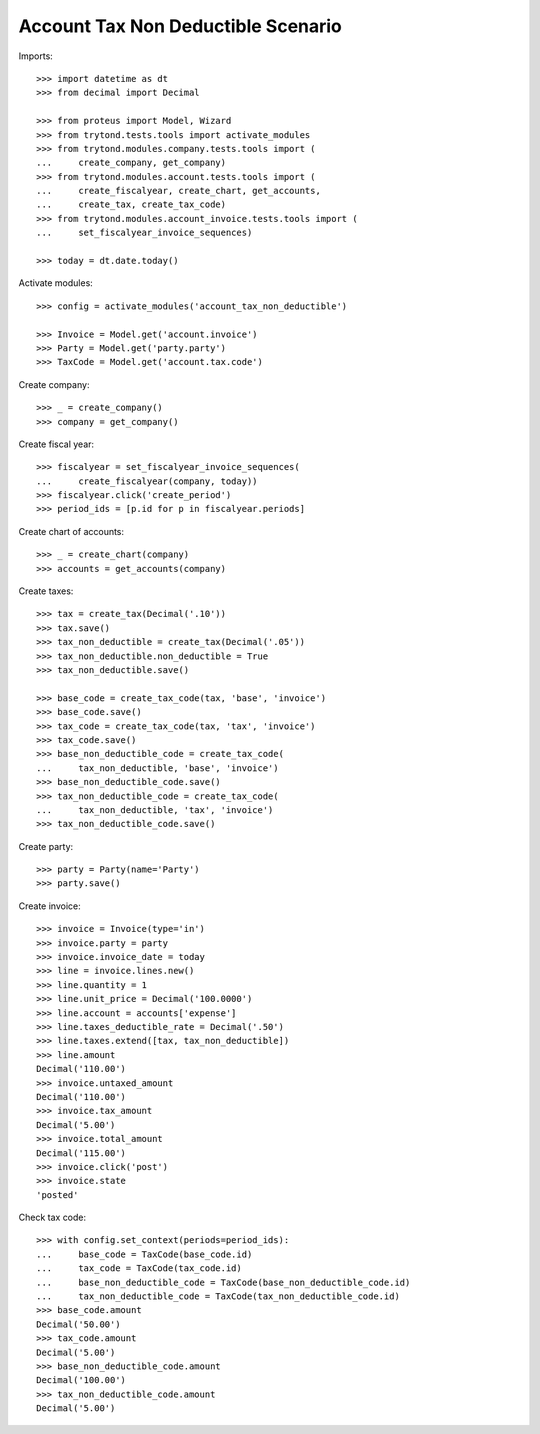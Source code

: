 ===================================
Account Tax Non Deductible Scenario
===================================

Imports::

    >>> import datetime as dt
    >>> from decimal import Decimal

    >>> from proteus import Model, Wizard
    >>> from trytond.tests.tools import activate_modules
    >>> from trytond.modules.company.tests.tools import (
    ...     create_company, get_company)
    >>> from trytond.modules.account.tests.tools import (
    ...     create_fiscalyear, create_chart, get_accounts,
    ...     create_tax, create_tax_code)
    >>> from trytond.modules.account_invoice.tests.tools import (
    ...     set_fiscalyear_invoice_sequences)

    >>> today = dt.date.today()

Activate modules::

    >>> config = activate_modules('account_tax_non_deductible')

    >>> Invoice = Model.get('account.invoice')
    >>> Party = Model.get('party.party')
    >>> TaxCode = Model.get('account.tax.code')

Create company::

    >>> _ = create_company()
    >>> company = get_company()

Create fiscal year::

    >>> fiscalyear = set_fiscalyear_invoice_sequences(
    ...     create_fiscalyear(company, today))
    >>> fiscalyear.click('create_period')
    >>> period_ids = [p.id for p in fiscalyear.periods]

Create chart of accounts::

    >>> _ = create_chart(company)
    >>> accounts = get_accounts(company)

Create taxes::

    >>> tax = create_tax(Decimal('.10'))
    >>> tax.save()
    >>> tax_non_deductible = create_tax(Decimal('.05'))
    >>> tax_non_deductible.non_deductible = True
    >>> tax_non_deductible.save()

    >>> base_code = create_tax_code(tax, 'base', 'invoice')
    >>> base_code.save()
    >>> tax_code = create_tax_code(tax, 'tax', 'invoice')
    >>> tax_code.save()
    >>> base_non_deductible_code = create_tax_code(
    ...     tax_non_deductible, 'base', 'invoice')
    >>> base_non_deductible_code.save()
    >>> tax_non_deductible_code = create_tax_code(
    ...     tax_non_deductible, 'tax', 'invoice')
    >>> tax_non_deductible_code.save()

Create party::

    >>> party = Party(name='Party')
    >>> party.save()

Create invoice::

    >>> invoice = Invoice(type='in')
    >>> invoice.party = party
    >>> invoice.invoice_date = today
    >>> line = invoice.lines.new()
    >>> line.quantity = 1
    >>> line.unit_price = Decimal('100.0000')
    >>> line.account = accounts['expense']
    >>> line.taxes_deductible_rate = Decimal('.50')
    >>> line.taxes.extend([tax, tax_non_deductible])
    >>> line.amount
    Decimal('110.00')
    >>> invoice.untaxed_amount
    Decimal('110.00')
    >>> invoice.tax_amount
    Decimal('5.00')
    >>> invoice.total_amount
    Decimal('115.00')
    >>> invoice.click('post')
    >>> invoice.state
    'posted'

Check tax code::

    >>> with config.set_context(periods=period_ids):
    ...     base_code = TaxCode(base_code.id)
    ...     tax_code = TaxCode(tax_code.id)
    ...     base_non_deductible_code = TaxCode(base_non_deductible_code.id)
    ...     tax_non_deductible_code = TaxCode(tax_non_deductible_code.id)
    >>> base_code.amount
    Decimal('50.00')
    >>> tax_code.amount
    Decimal('5.00')
    >>> base_non_deductible_code.amount
    Decimal('100.00')
    >>> tax_non_deductible_code.amount
    Decimal('5.00')
